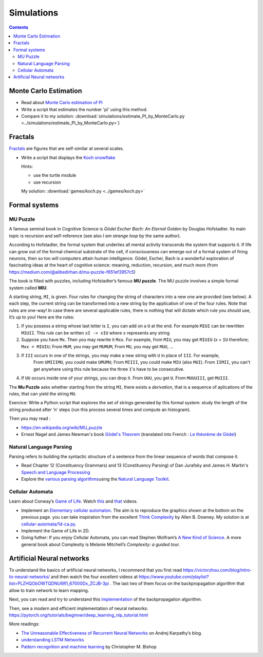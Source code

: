 ===========
Simulations
===========

.. contents::



Monte Carlo Estimation
----------------------

-  Read about `Monte Carlo estimation of PI <https://academo.org/demos/estimating-pi-monte-carlo/>`__

-  Write a script that estimates the number 'pi' using this method.

- Compare it to my solution: :download:`simulations/estimate_PI_by_MonteCarlo.py <../simulations/estimate_PI_by_MonteCarlo.py>`)

Fractals
--------

`Fractals <https://en.wikipedia.org/wiki/Fractal>`__ are figures that
are self-similar at several scales.

-  Write a script that displays the `Koch snowflake <https://en.wikipedia.org/wiki/Koch_snowflake>`__

   Hints:

   -  use the turtle module
   -  use recursion

   My solution: :download:`games/koch.py <../games/koch.py>`


Formal systems
--------------

.. _mupuzzle:

MU Puzzle
~~~~~~~~~

A famous seminal book in Cognitive Science is *Gödel Escher Bach: An Eternal Golden* by Douglas Hofstadter. Its main topic is recursion and self-reference (see also *I am strange loop* by the same author).


According to Hofstadter, the formal system that underlies all mental activity transcends the system that supports it. If life can grow out of the formal chemical substrate of the cell, if consciousness can emerge out of a formal system of firing neurons, then so too will computers attain human intelligence. Gödel, Escher, Bach is a wonderful exploration of fascinating ideas at the heart of cognitive science: meaning, reduction, recursion, and much more (from https://medium.com/@alibedirhan.d/mu-puzzle-f651ef3957c5)

The book is filled with puzzles, including Hofstadter’s famous **MU puzzle**. The MU puzzle involves a simple formal system called **MIU**.

A starting string, ``MI``, is given. Four rules for changing the string of characters into a new one are provided (see below). A each step, the current string can be transformed into a new string by the application of one of the four rules. Note that rules are one-way!  In case there are several applicable rules, there is nothing that will dictate which rule you should use, it’s up to you! Here are the rules:


1. If you possess a string whose last letter is ``I``, you can add on a ``U`` at the end. For example ``MIUI`` can be rewritten ``MIUII``. This rule can be written ``xI -> xIU`` where ``x`` represents any string
   
2. Suppose you have ``Mx``. Then you may rewrite it ``Mxx``. For example, from ``MIU``, you may get ``MIUIU`` (x = ``IU`` therefore; ``Mxx = MIUIU``; From ``MUM``, you may get ``MUMUM``, From ``MU``, you may get ``MUU``, ...

3. If ``III`` occurs in one of the strings, you may make a new string with ``U`` in place of ``III``. For example, 
    From ``UMIIIMU``, you could make ``UMUMU``; From ``MIIII``, you could make ``MIU`` (also ``MUI``). From ``IIMII``, you can't get anywhere using this rule because the three ``I``'s have to be consecutive.


4. If ``UU`` occurs inside one of your strings, you can drop it. From ``UUU``, you get ``U``. From ``MUUUIII``, get ``MUIII``.


The **Mu Puzzle** asks whether starting from the string ``MI``, there exists a *derivation*, that is a sequence of aplications of the rules, that can yield the string ``MU``.

Exercice: Write a Python script that explores the set of strings generated by this formal system: study the length of the string produced after 'n' steps (run this process several times and compute an histogram).

Then you may read :

- https://en.wikipedia.org/wiki/MU_puzzle

- Ernest Nagel and James Newman's book `Gödel's Theorem <http://calculemus.org/cafe-aleph/raclog-arch/nagel-newman.pdf>`__ (translated into French : `Le théorème de Gödel <https://www.eyrolles.com/Sciences/Livre/le-theoreme-de-godel-9782020327787/>`__)


Natural Language Parsing
~~~~~~~~~~~~~~~~~~~~~~~~

Parsing refers to building the syntactic structure of a sentence from
the linear sequence of words that compose it.

* Read Chapter 12 (Constituency Grammars)  and 13 (Constituency Parsing)  of Dan Jurafsky and James H. Martin's `Speech and Language Processing <https://web.stanford.edu/~jurafsky/slp3/>`__
 
* Explore the `various parsing algorithms <http://www.nltk.org/book/ch08.html>`__\ using the `Natural Language Toolkit <https://www.nltk.org/>`__.


Cellular Automata
~~~~~~~~~~~~~~~~~

Learn about Conway’s `Game of
Life <https://en.wikipedia.org/wiki/Conway%27s_Game_of_Life>`__. Watch
`this <https://www.youtube.com/watch?v=S-W0NX97DB0>`__ and
`that <https://www.youtube.com/watch?v=C2vgICfQawE>`__ videos.

-  Implement an `Elementary cellular
   automaton <https://en.wikipedia.org/wiki/Elementary_cellular_automaton>`__.
   The aim is to reproduce the graphics shown at the bottom on the
   previous page. you can take inspiration from the excellent `Think
   Complexity <http://greenteapress.com/wp/think-complexity-2e/>`__ by
   Allen B. Downey. My solution is at
   `cellular-automata/1d-ca.py <cellular-automata/1d-ca.py>`__.

-  Implement the Game of Life in 2D.

-  Going futher: If you enjoy Cellular Automata, you can read Stephen
   Wolfram’s `A New Kind of
   Science <https://en.wikipedia.org/wiki/A_New_Kind_of_Science>`__. A
   more general book about Complexity is Melanie Mitchell’s *Complexity:
   a guided tour*.




Artificial Neural networks
--------------------------

To understand the basics of artificial neural networks, I recommend that
you first read https://victorzhou.com/blog/intro-to-neural-networks/ and
then watch the four excellent videos at
https://www.youtube.com/playlist?list=PLZHQObOWTQDNU6R1_67000Dx_ZCJB-3pi
. The last two of them focus on the backpropagation algorithm that allow
to train network to learn mapping.

Next, you can read and try to understand this
`implementation <https://visualstudiomagazine.com/articles/2017/06/01/back-propagation.aspx>`__
of the backpropagation algorithm.

Then, see a modern and efficient implementation of neural networks:
https://pytorch.org/tutorials/beginner/deep_learning_nlp_tutorial.html

More readings:

-  `The Unreasonable Effectiveness of Recurrent Neural
   Networks <http://karpathy.github.io/2015/05/21/rnn-effectiveness/>`__
   on Andrej Karpathy’s blog.

-  `understanding LSTM Networks <http://colah.github.io/posts/2015-08-Understanding-LSTMs/>`__

-  `Pattern recognition and machine learning <https://www.springer.com/fr/book/9780387310732>`__ by
   Christopher M. Bishop
